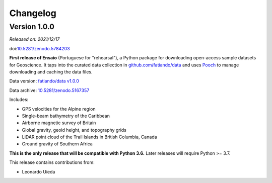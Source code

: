 .. _changes:

Changelog
=========

Version 1.0.0
-------------

*Released on: 2021/12/17*

doi:`10.5281/zenodo.5784203 <https://doi.org/10.5281/zenodo.5784203>`__

**First release of Ensaio** (Portuguese for "rehearsal"), a Python package
for downloading open-access sample datasets for Geoscience. It taps into the
curated data collection in
`github.com/fatiando/data <https://github.com/fatiando/data>`__ and uses
`Pooch <https://www.fatiando.org/pooch>`__ to manage downloading and caching
the data files.

Data version: `fatiando/data v1.0.0 <https://github.com/fatiando/data/releases/tag/v1.0.0>`__

Data archive: `10.5281/zenodo.5167357 <https://doi.org/10.5281/zenodo.5167357>`__

Includes:

* GPS velocities for the Alpine region
* Single-beam bathymetry of the Caribbean
* Airborne magnetic survey of Britain
* Global gravity, geoid height, and topography grids
* LiDAR point cloud of the Trail Islands in British Columbia, Canada
* Ground gravity of Southern Africa

**This is the only release that will be compatible with Python 3.6.**
Later releases will require Python >= 3.7.

This release contains contributions from:

* Leonardo Uieda
